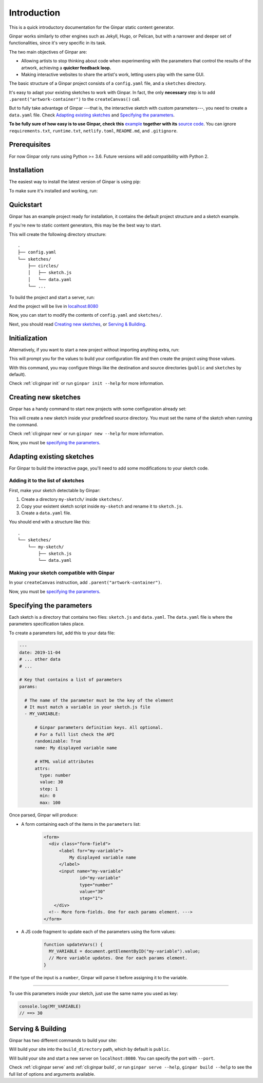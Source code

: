 Introduction
============

This is a quick introductory documentation for the Ginpar static content
generator.

Ginpar works similarly to other engines such as Jekyll, Hugo, or Pelican, but
with a narrower and deeper set of functionalities, since it's very specific in
its task.

The two main objectives of Ginpar are:

- Allowing artists to stop thinking about code when experimenting with the
  parameters that control the results of the artwork, achieving a **quicker
  feedback loop.**

- Making interactive websites to share the artist's work, letting users play
  with the same GUI.

The basic structure of a Ginpar project consists of a ``config.yaml`` file,
and a ``sketches`` directory.

It's easy to adapt your existing sketches to work with Ginpar. In fact, the
only **necessary** step is to add ``.parent("artwork-container")`` to the
``createCanvas()`` call.

But to fully take advantage of Ginpar ---that is, the interactive sketch with
custom parameters---, you need to create a ``data.yaml`` file. Check 
`Adapting existing sketches`_ and `Specifying the parameters`_.

**To be fully sure of how easy is to use Ginpar, check this** example_ 
**together with its** `source code`_. You can ignore ``requirements.txt``,
``runtime.txt``, ``netlify.toml``, ``README.md``, and ``.gitignore``.

Prerequisites
-------------

For now Ginpar only runs using Python >= 3.6.
Future versions will add compatibility with Python 2.

Installation
------------

The easiest way to install the latest version of Ginpar is using pip:

.. prompt:: bash

    pip install ginpar

To make sure it's installed and working, run:

.. prompt:: bash

    ginpar --version

Quickstart
----------

Ginpar has an example project ready for installation, it contains the default
project structure and a sketch example.

If you're new to static content generators, this may be the best way to start.

.. prompt:: bash

    ginpar quickstart

This will create the following directory structure::

    .
    ├── config.yaml
    └── sketches/
        ├── circles/
        │   ├── sketch.js
        │   └── data.yaml
        └── ...

To build the project and start a server, run:

.. prompt:: bash

    cd quickstart
    ginpar serve

And the project will be live in `localhost:8080 <localhost:8080>`_

Now, you can start to modify the contents of ``config.yaml`` and 
``sketches/``.

Next, you should read `Creating new sketches`_, or `Serving & Building`_.

Initialization
--------------

Alternatively, if you want to start a new project without importing anything
extra, run:

.. prompt:: bash

    ginpar init

This will prompt you for the values to build your configuration file and then
create the project using those values.

With this command, you may configure things like the destination and source
directories (``public`` and ``sketches`` by default).

Check :ref:`cli:ginpar init` or run ``ginpar init --help`` for more
information.

Creating new sketches
---------------------

Ginpar has a handy command to start new projects with some configuration
already set:

.. prompt:: bash

    ginpar new [SKETCH]

This will create a new sketch inside your predefined source directory.
You must set the name of the sketch when running the command.

Check :ref:`cli:ginpar new` or run ``ginpar new --help`` for more information.

Now, you must be `specifying the parameters`_.

Adapting existing sketches
--------------------------

For Ginpar to build the interactive page, you'll need to add some modifications
to your sketch code.

Adding it to the list of sketches
~~~~~~~~~~~~~~~~~~~~~~~~~~~~~~~~~

First, make your sketch detectable by Ginpar:

#. Create a directory ``my-sketch/`` inside ``sketches/``.
#. Copy your existent sketch script inside ``my-sketch`` and rename it to
   ``sketch.js``.
#. Create a ``data.yaml`` file.

You should end with a structure like this::

    .
    └── sketches/
        └── my-sketch/
            ├── sketch.js
            └── data.yaml

Making your sketch compatible with Ginpar
~~~~~~~~~~~~~~~~~~~~~~~~~~~~~~~~~~~~~~~~~

In your ``createCanvas`` instruction, add ``.parent("artwork-container")``.

Now, you must be `specifying the parameters`_.

Specifying the parameters
-------------------------

Each sketch is a directory that contains two files: ``sketch.js`` and
``data.yaml``. The ``data.yaml`` file is where the parameters specification
takes place.

To create a parameters list, add this to your data file:

.. code-block:: yaml

    ---
    date: 2019-11-04
    # ... other data
    # ...

    # Key that contains a list of parameters
    params:

      # The name of the parameter must be the key of the element
      # It must match a variable in your sketch.js file
      - MY_VARIABLE:

          # Ginpar parameters definition keys. All optional.
          # For a full list check the API
          randomizable: True
          name: My displayed variable name

          # HTML valid attributes
          attrs:
            type: number
            value: 30
            step: 1
            min: 0
            max: 100

Once parsed, Ginpar will produce:

- A form containing each of the items in the ``parameters`` list:
    .. code-block:: HTML

      <form>
        <div class="form-field">
            <label for="my-variable">
                My displayed variable name
            </label>
            <input name="my-variable"
                    id="my-variable"
                    type="number"
                    value="30"
                    step="1">
          </div>
        <!-- More form-fields. One for each params element. --->
      </form>

- A JS code fragment to update each of the parameters using the form values:
    .. code-block:: JavaScript

      function updateVars() {
        MY_VARIABLE = document.getElementByID("my-variable").value;
        // More variable updates. One for each params element.
      }

If the type of the input is a ``number``, Ginpar will parse it before
assigning it to the variable.

----

To use this parameters inside your sketch, just use the same name you used as
key:

.. code-block:: JavaScript

  console.log(MY_VARIABLE)
  // ==> 30

Serving & Building
------------------

Ginpar has two different commands to build your site:

.. prompt:: bash

  ginpar build

Will build your site into the ``build_directory`` path, which by default is
``public``.

.. prompt:: bash

  ginpar serve

Will build your site and start a new server on ``localhost:8080``. 
You can specify the port with ``--port``.

Check :ref:`cli:ginpar serve` and :ref:`cli:ginpar build`, or run
``ginpar serve --help``, ``ginpar build --help`` to see the full list of
options and arguments available.

.. Links

.. _example: https://genp.netlify.com
.. _CLI: /cli
.. _data: /data
.. _config: /config
.. _source code: https://github.com/davidomarf/ginpar-quickstart
